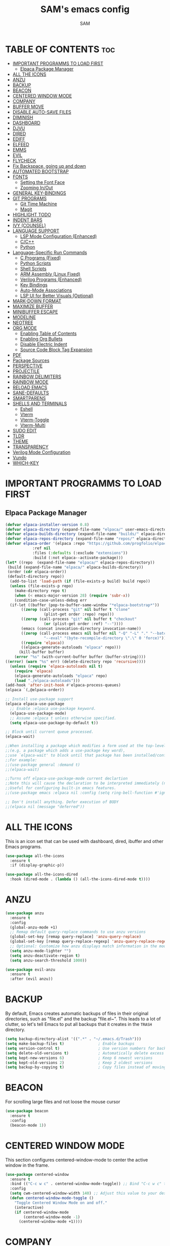 #+TITLE: SAM's emacs config
#+AUTHOR: SAM
#+DESCRIPTION: SAM's personal Emacs config.
#+STARTUP: showeverything
#+OPTIONS: toc:2
#+PROPERTY: header-args:emacs-lisp :tangle config.el

* TABLE OF CONTENTS :toc:
- [[#important-programms-to-load-first][IMPORTANT PROGRAMMS TO LOAD FIRST]]
  - [[#elpaca-package-manager][Elpaca Package Manager]]
- [[#all-the-icons][ALL THE ICONS]]
- [[#anzu][ANZU]]
- [[#backup][BACKUP]]
- [[#beacon][BEACON]]
- [[#centered-window-mode][CENTERED WINDOW MODE]]
- [[#company][COMPANY]]
- [[#buffer-move][BUFFER MOVE]]
- [[#disable-auto-save-files][DISABLE AUTO-SAVE FILES]]
- [[#diminish][DIMINISH]]
- [[#dashboard][DASHBOARD]]
- [[#djvu][DJVU]]
- [[#dired][DIRED]]
- [[#ediff][EDIFF]]
- [[#elfeed][ELFEED]]
- [[#emms][EMMS]]
- [[#evil][EVIL]]
- [[#flycheck][FLYCHECK]]
- [[#fix-backspace-going-up-and-down][Fix Backspace, going up and down]]
- [[#automated-bootstrap][AUTOMATED BOOTSTRAP]]
- [[#fonts][FONTS]]
  - [[#setting-the-font-face][Setting the Font Face]]
  - [[#zooming-inout][Zooming In/Out]]
- [[#general-key-bindings][GENERAL KEY-BINDINGS]]
- [[#git-programs][GIT PROGRAMS]]
  - [[#git-time-machine][Git Time Machine]]
  - [[#magit][Magit]]
- [[#highlight-todo][HIGHLIGHT TODO]]
- [[#indent-bars][INDENT BARS]]
- [[#ivy-counsel][IVY (COUNSEL)]]
- [[#language-support][LANGUAGE SUPPORT]]
  - [[#lsp-mode-configuration-enhanced][LSP Mode Configuration (Enhanced)]]
  - [[#cc][C/C++]]
  - [[#python][Python]]
- [[#language-specific-run-commands][Language-Specific Run Commands]]
  - [[#c-programs-fixed][C Programs (Fixed)]]
  - [[#python-scripts][Python Scripts]]
  - [[#shell-scripts][Shell Scripts]]
  - [[#arm-assembly-linux-fixed][ARM Assembly (Linux Fixed)]]
  - [[#verilog-programs-enhanced][Verilog Programs (Enhanced)]]
  - [[#key-bindings][Key Bindings]]
  - [[#auto-mode-associations][Auto-Mode Associations]]
  - [[#lsp-ui-for-better-visuals-optional][LSP UI for Better Visuals (Optional)]]
- [[#mark-down-format][MARK-DOWN FORMAT]]
- [[#maximize-buffer][MAXIMIZE BUFFER]]
- [[#minibuffer-escape][MINIBUFFER ESCAPE]]
- [[#modeline][MODELINE]]
- [[#neotree][NEOTREE]]
- [[#org-mode][ORG MODE]]
  - [[#enabling-table-of-contents][Enabling Table of Contents]]
  - [[#enabling-org-bullets][Enabling Org Bullets]]
  - [[#disable-electric-indent][Disable Electric Indent]]
  - [[#source-code-block-tag-expansion][Source Code Block Tag Expansion]]
- [[#pdf][PDF]]
- [[#package-sources][Package Sources]]
- [[#perspective][PERSPECTIVE]]
- [[#projectile][PROJECTILE]]
- [[#rainbow-delimiters][RAINBOW DELIMITERS]]
- [[#rainbow-mode][RAINBOW MODE]]
- [[#reload-emacs][RELOAD EMACS]]
- [[#sane-defaults][SANE-DEFAULTS]]
- [[#smartparens][SMARTPARENS]]
- [[#shells-and-terminals][SHELLS AND TERMINALS]]
  - [[#eshell][Eshell]]
  - [[#vterm][Vterm]]
  - [[#vterm-toggle][Vterm-Toggle]]
  - [[#vterm-multi][Vterm-Multi]]
- [[#sudo-edit][SUDO EDIT]]
- [[#tldr][TLDR]]
- [[#theme][THEME]]
- [[#transparency][TRANSPARENCY]]
- [[#verilog-mode-configuration][Verilog Mode Configuration]]
- [[#vundo][Vundo]]
- [[#which-key][WHICH-KEY]]

* IMPORTANT PROGRAMMS TO LOAD FIRST
** Elpaca Package Manager
#+begin_src emacs-lisp
(defvar elpaca-installer-version 0.8)
(defvar elpaca-directory (expand-file-name "elpaca/" user-emacs-directory))
(defvar elpaca-builds-directory (expand-file-name "builds/" elpaca-directory))
(defvar elpaca-repos-directory (expand-file-name "repos/" elpaca-directory))
(defvar elpaca-order '(elpaca :repo "https://github.com/progfolio/elpaca.git"
			:ref nil
			:files (:defaults (:exclude "extensions"))
			:build (:not elpaca--activate-package)))
(let* ((repo  (expand-file-name "elpaca/" elpaca-repos-directory))
 (build (expand-file-name "elpaca/" elpaca-builds-directory))
 (order (cdr elpaca-order))
 (default-directory repo))
  (add-to-list 'load-path (if (file-exists-p build) build repo))
  (unless (file-exists-p repo)
    (make-directory repo t)
    (when (< emacs-major-version 28) (require 'subr-x))
    (condition-case-unless-debug err
  (if-let ((buffer (pop-to-buffer-same-window "*elpaca-bootstrap*"))
	   ((zerop (call-process "git" nil buffer t "clone"
				 (plist-get order :repo) repo)))
	   ((zerop (call-process "git" nil buffer t "checkout"
				 (or (plist-get order :ref) "--"))))
	   (emacs (concat invocation-directory invocation-name))
	   ((zerop (call-process emacs nil buffer nil "-Q" "-L" "." "--batch"
				 "--eval" "(byte-recompile-directory \".\" 0 'force)")))
	   ((require 'elpaca))
	   ((elpaca-generate-autoloads "elpaca" repo)))
      (kill-buffer buffer)
    (error "%s" (with-current-buffer buffer (buffer-string))))
((error) (warn "%s" err) (delete-directory repo 'recursive))))
  (unless (require 'elpaca-autoloads nil t)
    (require 'elpaca)
    (elpaca-generate-autoloads "elpaca" repo)
    (load "./elpaca-autoloads")))
(add-hook 'after-init-hook #'elpaca-process-queues)
(elpaca `(,@elpaca-order))

;; Install use-package support
(elpaca elpaca-use-package
  ;; Enable :elpaca use-package keyword.
  (elpaca-use-package-mode)
  ;; Assume :elpaca t unless otherwise specified.
  (setq elpaca-use-package-by-default t))

;; Block until current queue processed.
(elpaca-wait)

;;When installing a package which modifies a form used at the top-level
;;(e.g. a package which adds a use-package key word),
;;use `elpaca-wait' to block until that package has been installed/configured.
;;For example:
;;(use-package general :demand t)
;;(elpaca-wait)

;;Turns off elpaca-use-package-mode current declartion
;;Note this will cause the declaration to be interpreted immediately (not deferred).
;;Useful for configuring built-in emacs features.
;;(use-package emacs :elpaca nil :config (setq ring-bell-function #'ignore))

;; Don't install anything. Defer execution of BODY
;;(elpaca nil (message "deferred"))
#+end_src

* ALL THE ICONS
This is an icon set that can be used with dashboard, dired, ibuffer and other Emacs programs.
  
#+begin_src emacs-lisp
(use-package all-the-icons
  :ensure t
  :if (display-graphic-p))

(use-package all-the-icons-dired
  :hook (dired-mode . (lambda () (all-the-icons-dired-mode t))))
#+end_src

* ANZU
#+begin_src emacs-lisp
(use-package anzu
  :ensure t
  :config
  (global-anzu-mode +1)
  ;; Remap default query-replace commands to use anzu versions
  (global-set-key [remap query-replace] 'anzu-query-replace)
  (global-set-key [remap query-replace-regexp] 'anzu-query-replace-regexp)
  ;; Optional: Customize how anzu displays match information in the mode-line
  (setq anzu-mode-lighter "")
  (setq anzu-deactivate-region t)
  (setq anzu-search-threshold 1000))

(use-package evil-anzu
  :ensure t
  :after (evil anzu))
#+end_src


* BACKUP

By default, Emacs creates automatic backups of files in their original directories, such as "file.el" and the backup "file.el~". This leads to a lot of clutter, so let's tell Emacs to put all backups that it creates in the =TRASH= directory.

#+begin_src emacs-lisp
(setq backup-directory-alist '((".*" . "~/.emacs.d/Trash")))
(setq make-backup-files t)               ; Enable backups
(setq version-control t)                 ; Use version numbers for backups
(setq delete-old-versions t)             ; Automatically delete excess backups
(setq kept-new-versions 6)               ; Keep 6 newest versions
(setq kept-old-versions 2)               ; Keep 2 oldest versions
(setq backup-by-copying t)               ; Copy files instead of moving them
#+end_src


* BEACON

For scrolling large files and not loose the mouse cursor

#+begin_src emacs-lisp
(use-package beacon
  :ensure t
  :config
  (beacon-mode 1))
#+end_src

* CENTERED WINDOW MODE
This section configures centered-window-mode to center the active window in the frame.
#+begin_src emacs-lisp
(use-package centered-window
  :ensure t
  :bind (("C-c w c" . centered-window-mode-toggle)) ;; Bind "C-c w c" to toggle centered window mode
  :config
  (setq cwm-centered-window-width 140) ;; Adjust this value to your desired width
  (defun centered-window-mode-toggle ()
    "Toggle Centered Window Mode on and off."
    (interactive)
    (if centered-window-mode
        (centered-window-mode -1)
      (centered-window-mode +1))))
#+end_src



* COMPANY
[[https://company-mode.github.io/][Company]] is a text completion framework for Emacs. The name stands for "complete anything".  Completion will start automatically after you type a few letters. Use M-n and M-p to select, <return> to complete or <tab> to complete the common part.

#+begin_src emacs-lisp
(use-package company
  :defer 2
  :custom
  (company-begin-commands '(self-insert-command))
  (company-idle-delay .1)
  (company-minimum-prefix-length 2)
  (company-show-numbers t)
  (company-tooltip-align-annotations 't)
  (global-company-mode t))

(use-package company-box
  :after company
  :diminish
  :hook (company-mode . company-box-mode))
#+end_src


* BUFFER MOVE
Creating some functions to allow us to easily move windows (splits) around.  The following block of code was taken from buffer-move.el found on the EmacsWiki:
https://www.emacswiki.org/emacs/buffer-move.el

#+begin_src emacs-lisp
(require 'windmove)

;;;###autoload
(defun buf-move-up ()
  "Swap the current buffer and the buffer above the split.
If there is no split, ie now window above the current one, an
error is signaled."
;;  "Switches between the current buffer, and the buffer above the
;;  split, if possible."
  (interactive)
  (let* ((other-win (windmove-find-other-window 'up))
	 (buf-this-buf (window-buffer (selected-window))))
    (if (null other-win)
        (error "No window above this one")
      ;; swap top with this one
      (set-window-buffer (selected-window) (window-buffer other-win))
      ;; move this one to top
      (set-window-buffer other-win buf-this-buf)
      (select-window other-win))))

;;;###autoload
(defun buf-move-down ()
"Swap the current buffer and the buffer under the split.
If there is no split, ie now window under the current one, an
error is signaled."
  (interactive)
  (let* ((other-win (windmove-find-other-window 'down))
	 (buf-this-buf (window-buffer (selected-window))))
    (if (or (null other-win) 
            (string-match "^ \\*Minibuf" (buffer-name (window-buffer other-win))))
        (error "No window under this one")
      ;; swap top with this one
      (set-window-buffer (selected-window) (window-buffer other-win))
      ;; move this one to top
      (set-window-buffer other-win buf-this-buf)
      (select-window other-win))))

;;;###autoload
(defun buf-move-left ()
"Swap the current buffer and the buffer on the left of the split.
If there is no split, ie now window on the left of the current
one, an error is signaled."
  (interactive)
  (let* ((other-win (windmove-find-other-window 'left))
	 (buf-this-buf (window-buffer (selected-window))))
    (if (null other-win)
        (error "No left split")
      ;; swap top with this one
      (set-window-buffer (selected-window) (window-buffer other-win))
      ;; move this one to top
      (set-window-buffer other-win buf-this-buf)
      (select-window other-win))))

;;;###autoload
(defun buf-move-right ()
"Swap the current buffer and the buffer on the right of the split.
If there is no split, ie now window on the right of the current
one, an error is signaled."
  (interactive)
  (let* ((other-win (windmove-find-other-window 'right))
	 (buf-this-buf (window-buffer (selected-window))))
    (if (null other-win)
        (error "No right split")
      ;; swap top with this one
      (set-window-buffer (selected-window) (window-buffer other-win))
      ;; move this one to top
      (set-window-buffer other-win buf-this-buf)
      (select-window other-win))))
#+end_src

* DISABLE AUTO-SAVE FILES
#+BEGIN_SRC emacs-lisp
(setq auto-save-default nil)
#+END_SRC

* DIMINISH
This package implements hiding or abbreviation of the modeline displays (lighters) of minor-modes.  With this package installed, you can add ':diminish' to any use-package block to hide that particular mode in the modeline.

#+begin_src emacs-lisp
(use-package diminish)
#+end_src


* DASHBOARD
Emacs Dashboard is an extensible startup screen showing you recent files, bookmarks, agenda items and an Emacs banner.

#+begin_src emacs-lisp
(use-package dashboard
  :ensure t 
  :init
  (setq initial-buffer-choice 'dashboard-open)
  (setq dashboard-set-heading-icons t)
  (setq dashboard-set-file-icons t)
  (setq dashboard-banner-logo-title "HAVE FUN!!!!")
  ;;(setq dashboard-startup-banner 'logo) ;; use standard emacs logo as banner
  (setq dashboard-startup-banner "~/.emacs.d/images/emacs-dash.png")  ;; use custom image as banner
  (setq org-agenda-files '("~/.emacs.d/org/inbox.org"))
  (setq dashboard-center-content t) ;; set to 't' for centered content
  (setq dashboard-vertically-center-content t)
  (setq dashboard-items '((recents . 5 )
                          (agenda . 5 )
                          (bookmarks . 3)
                          (projects . 3)
                          (registers . 3)))
  :custom
  (dashboard-modify-heading-icons '((recents . "file-text")
                                    (bookmarks . "book")))
  :config
  (dashboard-setup-startup-hook))
#+end_src


* DJVU
#+BEGIN_SRC emacs-lisp
;; DocView configuration (built-in)
(use-package doc-view
  :ensure nil  
  :mode ("\\.djvu\\'" . doc-view-mode)
  :config
  (setq doc-view-continuous t
        doc-view-resolution 300
        doc-view-cache-directory "~/.emacs.d/doc-view-cache/"))

;; DjVu specific configuration
(use-package djvu
  :ensure t  ;; Changed from :elpaca to :ensure
  :after doc-view
  :mode ("\\.djvu\\'" . djvu-read-mode)
  :config
  (setq imagemagick-types-inhibit '(C HTML HTM INFO M TXT PDF DJVU)))

#+END_SRC


* DIRED
#+begin_src emacs-lisp
(use-package dired-open
  :config
  (setq dired-open-extensions '(("gif" . "sxiv")
                                ("jpg" . "sxiv")
                                ("png" . "sxiv")
                                ("mkv" . "mpv")
                                ("mp4" . "mpv"))))

(use-package peep-dired
  :after dired
  :hook (evil-normalize-keymaps . peep-dired-hook)
  :config
    (evil-define-key 'normal dired-mode-map (kbd "h") 'dired-up-directory)
    (evil-define-key 'normal dired-mode-map (kbd "l") 'dired-open-file) ; use dired-find-file instead if not using dired-open package
    (evil-define-key 'normal peep-dired-mode-map (kbd "j") 'peep-dired-next-file)
    (evil-define-key 'normal peep-dired-mode-map (kbd "k") 'peep-dired-prev-file)
)

;;(add-hook 'peep-dired-hook 'evil-normalize-keymaps)

#+end_src

* EDIFF
‘ediff’ is a diff program that is built into Emacs.  By default, ‘ediff’ splits files vertically and places the ‘help’ frame in its own window.  I have changed this so the two files are split horizontally and the ‘help’ frame appears as a lower split within the existing window.  Also, I create my own ‘dt-ediff-hook’ where I add ‘j/k’ for moving to next/prev diffs.  By default, this is set to ‘n/p’.
#+begin_src emacs-lisp
(setq ediff-split-window-function 'split-window-horizontally
      ediff-window-setup-function 'ediff-setup-windows-plain)

(defun dt-ediff-hook ()
  (ediff-setup-keymap)
  (define-key ediff-mode-map "j" 'ediff-next-difference)
  (define-key ediff-mode-map "k" 'ediff-previous-difference))

(add-hook 'ediff-mode-hook 'dt-ediff-hook)
#+end_src


* ELFEED
 Elfeed is used to read the rss from emacs and other sites. To stay in the emacs.
#+begin_src emacs-lisp
;; Ensure Elfeed is installed and configured
(use-package elfeed
  :ensure t
  :config
  ;; Set the database directory explicitly
  (setq elfeed-db-directory "~/.elfeed")

  ;; Function to display the Elfeed entry buffer in a split window at the bottom
  (defun elfeed-display-buffer (buf &optional _action)
    "Display Elfeed buffer BUF in a split window at the bottom."
    (let ((window (split-window-below))) ;; Split window at the bottom
      (set-window-buffer window buf)
      (select-window window)
      (set-window-text-height window (round (* 0.3 (frame-height)))))) ;; Set height to 30% of frame

  ;; Set the custom display function for Elfeed entries
  (setq elfeed-show-entry-switch #'elfeed-display-buffer))

;; Optional: Enhance Elfeed UI with elfeed-goodies
(use-package elfeed-goodies
  :ensure t
  :after elfeed
  :config
  (elfeed-goodies/setup))

;; Optional: Use an Org file to manage feeds with elfeed-org
(use-package elfeed-org
  :ensure t
  :after elfeed
  :config
  ;; Specify the Org file containing your feed configuration
  (setq rmh-elfeed-org-files (list "~/.emacs.d/elfeed.org"))
  ;; Initialize elfeed-org to process the Org file
  (elfeed-org))

;; Add emacs-reddigg for Reddit browsing in Org-mode
(use-package reddigg
  :ensure t
  :config
  ;; List of subreddits to show in *reddigg-main* buffer.
  ;; Add your favorite subreddits here.
  (setq reddigg-subs '("emacs" "linux" "programming" "technology"))

  ;; Disable confirmation for executing links in org-mode buffers.
  ;; Use this if you trust the links and want smoother navigation.
  (setq org-confirm-elisp-link-function nil)

  ;; Function to open Reddit's main subreddit list in *reddigg-main* buffer.
  (defun my-reddigg-view-main ()
    "Open the main Reddit subreddit list."
    (interactive)
    (reddigg-view-main)))

;; Function to integrate reddigg into your workflow with Elfeed
(defun my-open-reddit-in-reddigg ()
  "Open a Reddit post from Elfeed in reddigg."
  (interactive)
  (let ((entry-link (elfeed-entry-link elfeed-show-entry)))
    (if (and entry-link (string-match "reddit.com" entry-link))
        ;; Open Reddit comments or posts directly in reddigg-comments buffer.
        (reddigg-view-comments entry-link)
      (message "This is not a Reddit post!"))))

#+end_src


* EMMS 
  To set up EMMS, we will configure it to use VLC as the media player.
  
  #+begin_src emacs-lisp
  (use-package emms
    :ensure t
    :config
    (require 'emms-setup)
    (emms-all)
    (setq emms-player-list '(emms-player-vlc)
          emms-info-functions '(emms-info-native)))
  #+end_src


* EVIL 
[[https://github.com/emacs-evil/evil][Evil]] is an extensible vi/vim layer for Emacs.  Because...let's face it.  The Vim keybindings are just plain better.

#+begin_src emacs-lisp
:ensure t
;; Expands to: (elpaca evil (use-package evil :demand t))
(use-package evil
    :init      ;; tweak evil's configuration before loading it
    (setq evil-want-integration t  ;; This is optional since it's already set to t by default.
          evil-want-keybinding nil
          evil-vsplit-window-right t
          evil-split-window-below t
          evil-undo-system 'undo-redo)  ;; Adds vim-like C-r redo functionality
    (evil-mode))

(use-package evil-collection
  :after evil
  :config
  ;; Do not uncomment this unless you want to specify each and every mode
  ;; that evil-collection should works with.  The following line is here 
  ;; for documentation purposes in case you need it.  
  ;; (setq evil-collection-mode-list '(calendar dashboard dired ediff info magit ibuffer))
  (add-to-list 'evil-collection-mode-list 'help) ;; evilify help mode
  (evil-collection-init))

(use-package evil-tutor)

;; Using RETURN to follow links in Org/Evil 
;; Unmap keys in 'evil-maps if not done, (setq org-return-follows-link t) will not work
(with-eval-after-load 'evil-maps
  (define-key evil-motion-state-map (kbd "SPC") nil)
  (define-key evil-motion-state-map (kbd "RET") nil)
  (define-key evil-motion-state-map (kbd "TAB") nil))
;; Setting RETURN key in org-mode to follow links
  (setq org-return-follows-link  t)

#+end_src




* FLYCHECK
Install =luacheck= from your Linux distro's repositories for flycheck to work correctly with lua files.  Install =python-pylint= for flycheck to work with python files.  Haskell works with flycheck as long as =haskell-ghc= or =haskell-stack-ghc= is installed.  For more information on language support for flycheck, [[https://www.flycheck.org/en/latest/languages.html][read this]].

#+begin_src emacs-lisp
(use-package flycheck
  :ensure t
  :defer t
  :init (global-flycheck-mode))

#+end_src

* Fix Backspace, going up and down
#+begin_src emacs-lisp
;; Backspace handling
;; (global-set-key (kbd "DEL") 'backward-delete-char)
;; (global-set-key (kbd "<backspace>") 'backward-delete-char)

;; ;; Use normal-erase-is-backspace-mode to handle backspace correctly
;; (normal-erase-is-backspace-mode 1)

;; Ensure C-h behaves as backspace in all contexts
(keyboard-translate ?\C-h ?\C-?)

;; Ctrl+d and Ctrl+u for scrolling
(global-set-key (kbd "C-d") 'scroll-up-command)
(global-set-key (kbd "C-u") 'scroll-down-command)

;; ;; Custom function to delete backward even if text is read-only
;; (defun my-backward-delete-char ()
;;   "Delete backward character, ignoring read-only status in minibuffer."
;;   (interactive)
;;   (let ((inhibit-read-only t))
;;     (call-interactively 'backward-delete-char)))

;; ;; Bind this function to the backspace key in the minibuffer
;; (define-key minibuffer-local-map (kbd "DEL") 'my-backward-delete-char)
;; (define-key minibuffer-local-map (kbd "<backspace>") 'my-backward-delete-char)
#+end_src

* AUTOMATED BOOTSTRAP
Automatic installation of system dependencies and fonts.

#+begin_src emacs-lisp
;; System dependencies and fonts map
(defvar system-dependencies
  '((fedora . ("git" "emacs" "ripgrep" "fd-find" "ubuntu-family-fonts" "jetbrains-mono-fonts"))
    (debian . ("git" "emacs" "ripgrep" "fd-find" "fonts-ubuntu" "fonts-jetbrains-mono")) 
    (arch   . ("git" "emacs" "ripgrep" "fd" "ttf-ubuntu-font-family" "ttf-jetbrains-mono"))
    (macos  . ("git" "emacs" "ripgrep" "fd" "font-ubuntu" "font-jetbrains-mono")))
  "System dependencies per distribution.")

;; Bootstrap function (runs once)
(defun bootstrap-system-dependencies ()
  "Bootstrap system dependencies and fonts."
  (interactive)
  (let ((bootstrap-file (expand-file-name "bootstrap-complete" user-emacs-directory)))
    (unless (file-exists-p bootstrap-file)
      (message "Running first-time system bootstrap...")
      
      ;; Install system packages based on detected distribution
      (let* ((pm (detect-package-manager))
             (distro (pcase pm
                      ("dnf" 'fedora)
                      ("apt" 'debian) 
                      ("pacman" 'arch)
                      ("brew" 'macos)))
             (packages (cdr (assoc distro system-dependencies))))
        
        (when packages
          (message "Installing packages for %s..." distro)
          (dolist (pkg packages)
            (let ((install-cmd
                   (pcase pm
                     ("dnf" `("sudo" "dnf" "install" "-y" ,pkg))
                     ("apt" `("sudo" "apt" "install" "-y" ,pkg))
                     ("pacman" `("sudo" "pacman" "-S" "--noconfirm" ,pkg))
                     ("brew" `("brew" "install" ,(if (string-prefix-p "font-" pkg) "--cask" "") ,pkg)))))
              (when install-cmd
                (message "Installing %s..." pkg)
                (apply #'call-process (car install-cmd) nil nil nil (cdr install-cmd))))))
        
        ;; Refresh font cache
        (call-process "fc-cache" nil nil nil "-fv")
        
        ;; Create completion marker
        (with-temp-file bootstrap-file
          (insert "Bootstrap completed on: " (current-time-string)))
        
        (message "System bootstrap completed!")))))

;; Run bootstrap on startup (only once)
(add-hook 'after-init-hook #'bootstrap-system-dependencies)
#+end_src


* FONTS
Defining the various fonts that Emacs will use.
** Setting the Font Face
#+begin_src emacs-lisp
;; Font availability checker
(defun font-available-p (font-name)
  "Check if FONT-NAME is available on the system."
  (when (display-graphic-p)
    (find-font (font-spec :name font-name))))

;; System package manager detection
(defun detect-package-manager ()
  "Detect system package manager."
  (cond
   ((executable-find "dnf") "dnf")
   ((executable-find "apt") "apt") 
   ((executable-find "pacman") "pacman")
   ((executable-find "brew") "brew")
   (t nil)))

;; Automatic font installation
(defun install-font-package (font-name package-name)
  "Install missing font package automatically."
  (let ((pm (detect-package-manager)))
    (when pm
      (message "Installing font: %s" font-name)
      (let ((install-cmd
             (pcase pm
               ("dnf" `("sudo" "dnf" "install" "-y" ,package-name))
               ("apt" `("sudo" "apt" "install" "-y" 
                       ,(pcase package-name
                          ("ubuntu-family-fonts" "fonts-ubuntu")
                          ("liberation-fonts" "fonts-liberation") 
                          ("jetbrains-mono-fonts" "fonts-jetbrains-mono")
                          (_ package-name))))
               ("pacman" `("sudo" "pacman" "-S" "--noconfirm"
                          ,(pcase package-name
                             ("ubuntu-family-fonts" "ttf-ubuntu-font-family")
                             ("liberation-fonts" "ttf-liberation")
                             ("jetbrains-mono-fonts" "ttf-jetbrains-mono")
                             (_ package-name))))
               ("brew" `("brew" "install" "--cask"
                        ,(pcase package-name
                           ("ubuntu-family-fonts" "font-ubuntu")
                           ("liberation-fonts" "font-liberation")
                           ("jetbrains-mono-fonts" "font-jetbrains-mono")
                           (_ package-name)))))))
        (when install-cmd
          (apply #'call-process (car install-cmd) nil nil nil (cdr install-cmd))
          (call-process "fc-cache" nil nil nil "-fv"))))))

;; Safe font configuration with auto-installation
(defun safe-set-font (face font-list &rest args)
  "Safely set font with automatic installation fallback."
  (when (display-graphic-p)
    (let ((available-font (seq-find #'font-available-p font-list)))
      (if available-font
          (apply #'set-face-attribute face nil :font available-font args)
        (progn
          (message "No fonts available from: %s" font-list)
          ;; Auto-install first missing font
          (let ((font-packages '(("Ubuntu" . "ubuntu-family-fonts")
                                ("JetBrains Mono" . "jetbrains-mono-fonts")
                                ("Liberation Sans" . "liberation-fonts"))))
            (dolist (font-name font-list)
              (let ((package-name (cdr (assoc font-name font-packages))))
                (when package-name
                  (install-font-package font-name package-name)))))
          ;; Retry after installation
          (let ((retry-font (seq-find #'font-available-p font-list)))
            (when retry-font
              (apply #'set-face-attribute face nil :font retry-font args))))))))

;; Configure fonts with automatic installation fallback
(safe-set-font 'default 
               '("JetBrains Mono" "Liberation Mono" "DejaVu Sans Mono" "monospace")
               :height 110 :weight 'medium)

(safe-set-font 'variable-pitch 
               '("Ubuntu" "Liberation Sans" "DejaVu Sans" "sans-serif")
               :height 120 :weight 'medium)

(safe-set-font 'fixed-pitch 
               '("JetBrains Mono" "Liberation Mono" "DejaVu Sans Mono" "monospace")
               :height 110 :weight 'medium)

;; Makes commented text and keywords italics.
(set-face-attribute 'font-lock-comment-face nil :slant 'italic)
(set-face-attribute 'font-lock-keyword-face nil :slant 'italic)

;; This sets the default font on all graphical frames created after restarting Emacs.
(add-to-list 'default-frame-alist '(font . "JetBrains Mono-11"))

;; Line spacing
(setq-default line-spacing 0.12)
#+end_src


** Zooming In/Out
You can use the bindings CTRL plus =/- for zooming in/out.  You can also use CTRL plus the mouse wheel for zooming in/out.

#+begin_src emacs-lisp
(global-set-key (kbd "C-=") 'text-scale-increase)
(global-set-key (kbd "C--") 'text-scale-decrease)
(global-set-key (kbd "<C-wheel-up>") 'text-scale-increase)
(global-set-key (kbd "<C-wheel-down>") 'text-scale-decrease)
#+end_src



* GENERAL KEY-BINDINGS
#+begin_src emacs-lisp

(use-package general
  :ensure t
  :config
  (general-evil-setup)

  ;; set up 'SPC' as the global leader key
  (general-create-definer sam/leader-keys
    :states '(normal visual emacs)
    :keymaps 'override
    :prefix "SPC" ;; set leader
    :global-prefix "M-SPC") ;; access leader in insert mode

(sam/leader-keys
 ;; Bind SPC x to M-x (execute-extended-command)
  "SPC" '(execute-extended-command :wk "M-x")
  "." '(find-file :wk "Find file")
  "=" '(perspective-map :wk "Perspective") ;; Lists all the perspective keybindings
  "TAB TAB" '(comment-line :wk "Comment lines")
  ;; Comment/Uncomment bindings
  "c" '(:ignore t :wk "Comments")
  "cc" '(comment-region :wk "Comment region")
  "cu" '(uncomment-region :wk "Uncomment region")
  "cl" '(comment-line :wk "Comment line")

  ;; Centered Window Mode bindings
  "c" '(:ignore t :wk "Centered Window") ;; Reuse 'c' for Centered Window context
  "co" '(centered-window-mode :wk "Toggle Centered Window Mode") ;; Toggle on/off
  "cw" '(lambda () (interactive) (centered-window-mode -1) :wk "Close Centered Window Mode")) ;; Explicitly close

  (sam/leader-keys
    "b" '(:ignore t :wk "Bookmarks/Buffers")
    "b c" '(clone-indirect-buffer :wk "Create indirect buffer copy in a split")
    "b C" '(clone-indirect-buffer-other-window :wk "Clone indirect buffer in new window")
    "b d" '(bookmark-delete :wk "Delete bookmark")
    "b i" '(ibuffer :wk "Ibuffer")
    "b k" '(kill-this-buffer :wk "Kill this buffer")
    "b K" '(kill-some-buffers :wk "Kill multiple buffers")
    "b l" '(list-bookmarks :wk "List bookmarks")
    "b m" '(bookmark-set :wk "Set bookmark")
    "b n" '(next-buffer :wk "Next buffer")
    "b p" '(previous-buffer :wk "Previous buffer")
    "b r" '(revert-buffer :wk "Reload buffer")
    "b R" '(rename-buffer :wk "Rename buffer")
    "b s" '(basic-save-buffer :wk "Save buffer")
    "b S" '(save-some-buffers :wk "Save multiple buffers")
    "b w" '(bookmark-save :wk "Save current bookmarks to bookmark file"))

  (sam/leader-keys
    "d" '(:ignore t :wk "Dired")
    "d d" '(dired :wk "Open dired")
    "d j" '(dired-jump :wk "Dired jump to current")
    "d n" '(neotree-dir :wk "Open directory in neotree")
    "d p" '(peep-dired :wk "Peep-dired"))

 (sam/leader-keys
   "e" '(:ignore t :wk "Evaluate/Eshell")    
   "e b" '(eval-buffer :wk "Evaluate elisp in buffer")
   "e d" '(eval-defun :wk "Evaluate defun containing or after point")
   "e e" '(eval-expression :wk "Evaluate and elisp expression")
   "e f" '(ediff-files :wk "Run ediff on a pair of files")
   "e F" '(ediff-files3 :wk "Run ediff on three files")
   "e h" '(counsel-esh-history :which-key "Eshell history")
   "e l" '(eval-last-sexp :wk "Evaluate elisp expression before point")
   "e r" '(eval-region :wk "Evaluate elisp in region")
   "e s" '(eshell :which-key "Eshell"))

   (sam/leader-keys
    "f" '(:ignore t :wk "Files")    
    "f c" '((lambda () (interactive)
              (find-file "~/.emacs.d/config.org")) 
            :wk "Open emacs config.org")
    "f e" '((lambda () (interactive)
              (dired "~/.emacs.d/")) 
            :wk "Open user-emacs-directory in dired")
    "f d" '(find-grep-dired :wk "Search for string in files in DIR")
    "f g" '(counsel-grep-or-swiper :wk "Search for string current file")
    "f i" '((lambda () (interactive)
              (find-file "~/.emacs.d/init.el")) 
            :wk "Open emacs init.el")
    "f j" '(counsel-file-jump :wk "Jump to a file below current directory")
    "f l" '(counsel-locate :wk "Locate a file")
    "f r" '(counsel-recentf :wk "Find recent files")
    "f u" '(sudo-edit-find-file :wk "Sudo find file")
    "f U" '(sudo-edit :wk "Sudo edit file")
   
  ;; Add Elfeed commands under the leader key
    "f" '(:ignore t :wk "Elfeed") ;; Create a top-level group for Elfeed
    "f r" '(elfeed-update :wk "Refresh Elfeed") ;; Refresh feeds
    "f s" '(elfeed-search-live-filter :wk "Search feeds") ;; Search feeds
    "f o" '(elfeed :wk "Open Elfeed")) ;; Open the Elfeed interface
   
  (sam/leader-keys
    "g" '(:ignore t :wk "Git")    
    "g /" '(magit-displatch :wk "Magit dispatch")
    "g ." '(magit-file-displatch :wk "Magit file dispatch")
    "g b" '(magit-branch-checkout :wk "Switch branch")
    "g c" '(:ignore t :wk "Create") 
    "g c b" '(magit-branch-and-checkout :wk "Create branch and checkout")
    "g c c" '(magit-commit-create :wk "Create commit")
    "g c f" '(magit-commit-fixup :wk "Create fixup commit")
    "g C" '(magit-clone :wk "Clone repo")
    "g f" '(:ignore t :wk "Find") 
    "g f c" '(magit-show-commit :wk "Show commit")
    "g f f" '(magit-find-file :wk "Magit find file")
    "g f g" '(magit-find-git-config-file :wk "Find gitconfig file")
    "g F" '(magit-fetch :wk "Git fetch")
    "g g" '(magit-status :wk "Magit status")
    "g i" '(magit-init :wk "Initialize git repo")
    "g l" '(magit-log-buffer-file :wk "Magit buffer log")
    "g r" '(vc-revert :wk "Git revert file")
    "g s" '(magit-stage-file :wk "Git stage file")
    "g t" '(git-timemachine :wk "Git time machine")
    "g u" '(magit-stage-file :wk "Git unstage file"))

   (sam/leader-keys
    "h" '(:ignore t :wk "Help")
    "h a" '(counsel-apropos :wk "Apropos")
    "h b" '(describe-bindings :wk "Describe bindings")
    "h c" '(describe-char :wk "Describe character under cursor")
    "h d" '(:ignore t :wk "Emacs documentation")
    "h d a" '(about-emacs :wk "About Emacs")
    "h d d" '(view-emacs-debugging :wk "View Emacs debugging")
    "h d f" '(view-emacs-FAQ :wk "View Emacs FAQ")
    "h d m" '(info-emacs-manual :wk "The Emacs manual")
    "h d n" '(view-emacs-news :wk "View Emacs news")
    "h d o" '(describe-distribution :wk "How to obtain Emacs")
    "h d p" '(view-emacs-problems :wk "View Emacs problems")
    "h d t" '(view-emacs-todo :wk "View Emacs todo")
    "h d w" '(describe-no-warranty :wk "Describe no warranty")
    "h e" '(view-echo-area-messages :wk "View echo area messages")
    "h f" '(describe-function :wk "Describe function")
    "h F" '(describe-face :wk "Describe face")
    "h g" '(describe-gnu-project :wk "Describe GNU Project")
    "h i" '(info :wk "Info")
    "h I" '(describe-input-method :wk "Describe input method")
    "h k" '(describe-key :wk "Describe key")
    "h l" '(view-lossage :wk "Display recent keystrokes and the commands run")
    "h L" '(describe-language-environment :wk "Describe language environment")
    "h m" '(describe-mode :wk "Describe mode")
    "h r" '(:ignore t :wk "Reload")
    "h r r" '((lambda () (interactive)
                (load-file "~/.emacs.d/init.el")
                (ignore (elpaca-process-queues)))
              :wk "Reload emacs config")
    "h t" '(load-theme :wk "Load theme")
    "h v" '(describe-variable :wk "Describe variable")
    "h w" '(where-is :wk "Prints keybinding for command if set")
    "h x" '(describe-command :wk "Display full documentation for command"))

  (sam/leader-keys
    "t" '(:ignore t :wk "Toggle")
    "t e" '(eshell-toggle :wk "Toggle eshell")
    "t f" '(flycheck-mode :wk "Toggle flycheck")
    "t l" '(display-line-numbers-mode :wk "Toggle line numbers")
    "t n" '(neotree-toggle :wk "Toggle neotree file viewer")
    "t o" '(org-mode :wk "Toggle org mode")
    "t r" '(rainbow-mode :wk "Toggle rainbow mode")
    "t t" '(visual-line-mode :wk "Toggle truncated lines")
    "t v" '(vterm-toggle :wk "Toggle vterm"))

  ;; Multi-vterm keybindings
  (sam/leader-keys
    "t" '(:ignore t :wk "Toggle")
    "t M" '(multi-vterm :wk "New vterm")
    "t j" '(multi-vterm-next :wk "Next vterm")
    "t k" '(multi-vterm-prev :wk "Previous vterm")
    "t d" '(multi-vterm-dedicated-toggle :wk "Dedicated vterm")
    "t p" '(multi-vterm-project :wk "Project vterm"))

  (sam/leader-keys
  "m" '(:ignore t :wk "Org")
  "m a" '(org-agenda :wk "Org agenda")
  "m e" '(org-export-dispatch :wk "Org export dispatch")
  "m i" '(org-toggle-item :wk "Org toggle item")
  "m t" '(org-todo :wk "Org todo")
  "m B" '(org-babel-tangle :wk "Org babel tangle")
  "m T" '(org-todo-list :wk "Org todo list")
  "m m" '(toggle-maximize-buffer :wk "Toggle maximize buffer"))

(sam/leader-keys
  "m b" '(:ignore t :wk "Tables")
  "m b -" '(org-table-insert-hline :wk "Insert hline in table"))

(sam/leader-keys
  "m d" '(:ignore t :wk "Date/deadline")
  "m d t" '(org-time-stamp :wk "Org time stamp"))

  (sam/leader-keys
    "o" '(:ignore t :wk "Open")
    "o d" '(dashboard-open :wk "Dashboard")
    "o f" '(make-frame :wk "Open buffer in new frame")
    "o F" '(select-frame-by-name :wk "Select frame by name"))

(sam/leader-keys
  "p" '(projectile-command-map :wk "Projectile"))

  (sam/leader-keys
    "s" '(:ignore t :wk "Search")
    "s d" '(dictionary-search :wk "Search dictionary")
    "s m" '(man :wk "Man pages")
    "s t" '(tldr :wk "Lookup TLDR docs for a command")
    "s w" '(woman :wk "Similar to man but doesn't require man"))


(sam/leader-keys
  "w" '(:ignore t :wk "Windows")
  ;; Window splits
  "w c" '(evil-window-delete :wk "Close window")
  "w n" '(evil-window-new :wk "New window")
  "w s" '(evil-window-split :wk "Horizontal split window")
  "w v" '(evil-window-vsplit :wk "Vertical split window")
  ;; Window motions
  "w h" '(evil-window-left :wk "Window left")
  "w j" '(evil-window-down :wk "Window down")
  "w k" '(evil-window-up :wk "Window up")
  "w l" '(evil-window-right :wk "Window right")
  "w w" '(evil-window-next :wk "Goto next window")
  ;; Move Windows
  "w H" '(buf-move-left :wk "Buffer move left")
  "w J" '(buf-move-down :wk "Buffer move down")
  "w K" '(buf-move-up :wk "Buffer move up")
  "w L" '(buf-move-right :wk "Buffer move right")
  ;; Words
   "w d" '(downcase-word :wk "Downcase word")
   "w u" '(upcase-word :wk "Upcase word")
   "w =" '(count-words :wk "Count words/lines for buffer"))
)
#+end_src


* GIT PROGRAMS

** Git Time Machine
[[https://github.com/emacsmirror/git-timemachine][git-timemachine]] is a program that allows you to move backwards and forwards through a file's commits. 'SPC g t' will open the time machine on a file if it is in a git repo. Then, while in normal mode, you can use 'CTRL-j' and 'CTRL-k' to move backwards and forwards through the commits.

#+begin_src emacs-lisp
;;(use-package git-timemachine
;;  :elpaca nil
;;  :load-path "~/.emacs.d/elpaca/builds/git-timemachine")
(use-package git-timemachine
  :ensure t)
(use-package transient
  :ensure t)
#+end_src

** Magit
#+begin_src emacs-lisp
;;(use-package magit
;;  :elpaca nil
;;  :load-path "~/.emacs.d/elpaca/builds/magit/lisp")
(use-package magit
  :ensure t)
#+end_src



* HIGHLIGHT TODO
Adding highlights to TODO and related words.

#+begin_src emacs-lisp
(use-package hl-todo
  :hook ((org-mode . hl-todo-mode)
         (prog-mode . hl-todo-mode))
  :config
  (setq hl-todo-highlight-punctuation ":"
        hl-todo-keyword-faces
        `(("TODO"       warning bold)
          ("FIXME"      error bold)
          ("HACK"       font-lock-constant-face bold)
          ("REVIEW"     font-lock-keyword-face bold)
          ("NOTE"       success bold)
          ("DEPRECATED" font-lock-doc-face bold))))

#+end_src

* INDENT BARS
#+begin_src emacs-lisp
(use-package indent-bars
  :ensure t
  :hook (prog-mode . indent-bars-mode))
#+end_src


* IVY (COUNSEL)
+ Ivy, a generic completion mechanism for Emacs.
+ Counsel, a collection of Ivy-enhanced versions of common Emacs commands.
+ Ivy-rich allows us to add descriptions alongside the commands in M-x.

#+begin_src emacs-lisp
  (use-package counsel
    :after ivy
    :config (counsel-mode))
  
  (use-package ivy
    :bind
    ;; ivy-resume resumes the last Ivy-based completion.
    (("C-c C-r" . ivy-resume)
     ("C-x B" . ivy-switch-buffer-other-window))
    :custom
    (setq ivy-use-virtual-buffers t)
    (setq ivy-count-format "(%d/%d) ")
    (setq enable-recursive-minibuffers t)
    :config
    (ivy-mode))

  (use-package all-the-icons-ivy-rich
    :ensure t
    :init (all-the-icons-ivy-rich-mode 1))

  (use-package ivy-rich
    :after ivy
    :ensure t
    :init (ivy-rich-mode 1) ;; this gets us descriptions in M-x.
    :custom
    (ivy-virtual-abbreviate 'full
     ivy-rich-switch-buffer-align-virtual-buffer t
     ivy-rich-path-style 'abbrev)
    :config
    (ivy-set-display-transformer 'ivy-switch-buffer
                                 'ivy-rich-switch-buffer-transformer))

#+end_src

* LANGUAGE SUPPORT
** LSP Mode Configuration (Enhanced)
#+begin_src emacs-lisp
(use-package lsp-mode
  :ensure t
  :init
  (setq lsp-keymap-prefix "C-c l")
  :commands (lsp lsp-deferred)
  :config
  (setq lsp-prefer-flymake nil
        lsp-enable-snippet t
        lsp-auto-guess-root t))

(use-package lsp-ui
  :ensure t
  :commands lsp-ui-mode
  :config
  (setq lsp-ui-sideline-ignore-duplicate t
        lsp-ui-doc-enable t
        lsp-ui-peek-enable t))
#+end_src

** C/C++
#+begin_src emacs-lisp
(use-package cc-mode
  :elpaca nil
  :config
  (add-hook 'c-mode-hook #'lsp-deferred)
  (add-hook 'c++-mode-hook #'lsp-deferred))
#+end_src

** Python
#+begin_src emacs-lisp
(use-package python-mode
  :ensure t
  :hook (python-mode . lsp-deferred))
#+end_src

* Language-Specific Run Commands
** C Programs (Fixed)
#+begin_src emacs-lisp
(defun compile-and-run-c ()
  (interactive)
  (let* ((file (file-name-nondirectory buffer-file-name))
         (base (file-name-sans-extension file))
         (compile-command (format "gcc -Wall %s -o %s && ./%s" file base base)))
    (save-buffer)
    (compile compile-command t)))
#+end_src

** Python Scripts
#+begin_src emacs-lisp
(defun run-python-script ()
  (interactive)
  (save-buffer)
  (let ((file (file-name-nondirectory buffer-file-name)))
    (compile (format "python3 %s" file))
    (switch-to-buffer-other-window "*compilation*")))
#+end_src

** Shell Scripts
#+begin_src emacs-lisp
(defun run-shell-script ()
  (interactive)
  (save-buffer)
  (let ((file (file-name-nondirectory buffer-file-name)))
    (compile (format "bash %s" file))
    (switch-to-buffer-other-window "*compilation*")))
#+end_src

** ARM Assembly (Linux Fixed)
#+begin_src emacs-lisp
(defun compile-and-run-arm-assembly ()
  (interactive)
  (save-buffer)
  (let* ((file (file-name-nondirectory buffer-file-name))
         (base (file-name-sans-extension file))
         ;; Linux ARM64 assembly compilation
         (compile-command (format "as --64 -o %s.o %s && ld -o %s %s.o && ./%s"
                                  base file base base base)))
    (when (file-exists-p base)
      (delete-file base))
    (compile compile-command)
    (switch-to-buffer-other-window "*compilation*")))
#+end_src

** Verilog Programs (Enhanced)
#+begin_src emacs-lisp
(defun compile-and-run-verilog ()
  (interactive)
  (save-buffer)
  (let* ((file (file-name-nondirectory buffer-file-name))
         (base (file-name-sans-extension file))
         (module-file (if (string-match-p "_tb\.v$" file)
                          (concat (file-name-sans-extension
                                   (replace-regexp-in-string "_tb" "" file))
                                  ".v")
                        file))
         (tb-file (if (string-match-p "_tb\.v$" file)
                      file
                    (concat base "_tb.v")))
         (compile-command (format "iverilog -o %s %s %s && vvp %s -fst"
                                  base module-file tb-file base)))
    (compile compile-command)
    (switch-to-buffer-other-window "*compilation*")
    (run-with-timer
     3 nil
     (lambda ()
       (let ((fst-file (concat base ".fst"))
             (vcd-file (concat base ".vcd")))
         (when (or (file-exists-p fst-file) (file-exists-p vcd-file))
           (start-process "gtkwave" nil "gtkwave" 
                         (if (file-exists-p fst-file) fst-file vcd-file))))))))
#+end_src

** Key Bindings
#+begin_src emacs-lisp
;; F5 key bindings for different modes
(add-hook 'c-mode-hook
          (lambda () (local-set-key [f5] 'compile-and-run-c)))
(add-hook 'python-mode-hook
          (lambda () (local-set-key [f5] 'run-python-script)))
(add-hook 'sh-mode-hook
          (lambda () (local-set-key [f5] 'run-shell-script)))
(add-hook 'verilog-mode-hook
          (lambda () (local-set-key [f5] 'compile-and-run-verilog)))
(add-hook 'asm-mode-hook
          (lambda () (local-set-key [f5] 'compile-and-run-arm-assembly)))
#+end_src

** Auto-Mode Associations
#+begin_src emacs-lisp
(add-to-list 'auto-mode-alist '("\.c\'" . c-mode))
(add-to-list 'auto-mode-alist '("\.py\'" . python-mode))
(add-to-list 'auto-mode-alist '("\.sh\'" . sh-mode))
(add-to-list 'auto-mode-alist '("\.v\'" . verilog-mode))
(add-to-list 'auto-mode-alist '("\.sv\'" . verilog-mode))
(add-to-list 'auto-mode-alist '("\.asm\'" . asm-mode))
#+end_src

** LSP UI for Better Visuals (Optional)
#+begin_src emacs-lisp
(use-package lsp-ui
  :ensure t
  :commands lsp-ui-mode)
#+end_src


* MARK-DOWN FORMAT
#+BEGIN_SRC emacs-lisp
;; Markdown Mode Configuration
(use-package markdown-mode
  :ensure t
  :mode ("README\\.md\\'" . gfm-mode)
  :init (setq markdown-command "/opt/homebrew/bin/multimarkdown"))

;; Optional: Add live preview functionality
(use-package markdown-preview-mode
  :ensure t)

;; Optional: Enable markdown-preview-mode automatically for markdown files
(add-hook 'markdown-mode-hook 'markdown-preview-mode)
#+END_SRC

* MAXIMIZE BUFFER
Idea is to maximize a buffer when needed. 

#+BEGIN_SRC emacs-lisp
(use-package winner
  :elpaca nil	;; do not install from external repo
  :config
  (winner-mode 1))

(defun toggle-maximize-buffer ()
  "Toggle between maximizing the current buffer and restoring the previous window configuration."
  (interactive)
  (if (= 1 (length (window-list)))
      (jump-to-register '_)
    (progn
      (set-register '_ (list (current-window-configuration)))
      (delete-other-windows))))
#+END_SRC


* MINIBUFFER ESCAPE
By default, Emacs requires you to hit ESC three times to escape quit the minibuffer.  

#+begin_src emacs-lisp
(global-set-key [escape] 'keyboard-escape-quit)
#+end_src

* MODELINE
The modeline is the bottom status bar that appears in Emacs windows.  While you can create your own custom modeline, why go to the trouble when Doom Emacs already has a nice modeline package available.  For more information on what is available to configure in the Doom modeline, check out: [[https://github.com/seagle0128/doom-modeline][Doom Modeline]]

#+begin_src emacs-lisp
(use-package doom-modeline
  :ensure t
  :init (doom-modeline-mode 1)
  :config
  (setq doom-modeline-height 35      ;; sets modeline height
        doom-modeline-bar-width 5    ;; sets right bar width
        doom-modeline-persp-name t   ;; adds perspective name to modeline
        doom-modeline-persp-icon t)) ;; adds folder icon next to persp name
#+end_src



* NEOTREE
Neotree is a file tree viewer.  When you open neotree, it jumps to the current file thanks to neo-smart-open.  The neo-window-fixed-size setting makes the neotree width be adjustable.  NeoTree provides following themes: classic, ascii, arrow, icons, and nerd.  Theme can be configed by setting "two" themes for neo-theme: one for the GUI and one for the terminal.  I like to use 'SPC t' for 'toggle' keybindings, so I have used 'SPC t n' for toggle-neotree.

| COMMAND        | DESCRIPTION               | KEYBINDING |
|----------------+---------------------------+------------|
| neotree-toggle | /Toggle neotree/            | SPC t n    |
| neotree- dir   | /Open directory in neotree/ | SPC d n    |

#+BEGIN_SRC emacs-lisp
(use-package neotree
  :config
  (setq neo-smart-open t
        neo-show-hidden-files t
        neo-window-width 55
        neo-window-fixed-size nil
        inhibit-compacting-font-caches t
        projectile-switch-project-action 'neotree-projectile-action) 
        ;; truncate long file names in neotree
        (add-hook 'neo-after-create-hook
           #'(lambda (_)
               (with-current-buffer (get-buffer neo-buffer-name)
                 (setq truncate-lines t)
                 (setq word-wrap nil)
                 (make-local-variable 'auto-hscroll-mode)
                 (setq auto-hscroll-mode nil)))))

;; show hidden files
#+end_src


* ORG MODE
** Enabling Table of Contents
#+begin_src emacs-lisp
  (use-package toc-org
      :commands toc-org-enable
      :init (add-hook 'org-mode-hook 'toc-org-enable))
#+end_src


** Enabling Org Bullets
Org-bullets gives us attractive bullets rather than asterisks.

#+begin_src emacs-lisp
  (add-hook 'org-mode-hook 'org-indent-mode)
  (use-package org-bullets)
  (add-hook 'org-mode-hook (lambda () (org-bullets-mode 1)))
#+end_src

** Disable Electric Indent
Org mode source blocks have some really weird and annoying default indentation behavior.  I think this has to do with electric-indent-mode, which is turned on by default in Emacs.  So let's turn it OFF!

#+begin_src emacs-lisp
(electric-indent-mode -1)
(setq org-edit-src-content-indentation 0)
#+end_src

** Source Code Block Tag Expansion
Org-tempo is not a separate package but a module within org that can be enabled.  Org-tempo allows for '<s' followed by TAB to expand to a begin_src tag.  Other expansions available include:

| Typing the below + TAB | Expands to ...                          |
|------------------------+-----------------------------------------|
| <a                     | '#+BEGIN_EXPORT ascii' … '#+END_EXPORT  |
| <c                     | '#+BEGIN_CENTER' … '#+END_CENTER'       |
| <C                     | '#+BEGIN_COMMENT' … '#+END_COMMENT'     |
| <e                     | '#+BEGIN_EXAMPLE' … '#+END_EXAMPLE'     |
| <E                     | '#+BEGIN_EXPORT' … '#+END_EXPORT'       |
| <h                     | '#+BEGIN_EXPORT html' … '#+END_EXPORT'  |
| <l                     | '#+BEGIN_EXPORT latex' … '#+END_EXPORT' |
| <q                     | '#+BEGIN_QUOTE' … '#+END_QUOTE'         |
| <s                     | '#+BEGIN_SRC' … '#+END_SRC'             |
| <v                     | '#+BEGIN_VERSE' … '#+END_VERSE'         |


#+begin_src emacs-lisp 
(require 'org-tempo)
#+end_src


* PDF
[[https://github.com/vedang/pdf-tools][pdf-tools]] is a replacement of DocView for viewing PDF files inside Emacs.  It uses the =poppler= library, which also means that 'pdf-tools' can by used to modify PDFs.  I use to disable 'display-line-numbers-mode' in 'pdf-view-mode' because line numbers crash it.

#+begin_src emacs-lisp
;; (setenv "PKG_CONFIG" "/opt/homebrew/bin/pkg-config")
;; (use-package pdf-tools
;;   :ensure t
;;   :defer t
;;   :commands (pdf-loader-install)
;;   :mode "\\.pdf\\'"
;;   :bind (:map pdf-view-mode-map
;;               ("j" . pdf-view-next-line-or-next-page)
;;               ("k" . pdf-view-previous-line-or-previous-page)
;;               ("C-=" . pdf-view-enlarge)
;;               ("C--" . pdf-view-shrink))
;;   :init (pdf-loader-install)
;;   :config (add-to-list 'revert-without-query ".pdf"))

;; ;; Set midnight colors for dark mode
;; (setq pdf-view-midnight-colors '("#ffffff" . "#000000"))

;; ;; Automatically enable midnight mode for PDFs
;; (add-hook 'pdf-view-mode-hook 'pdf-view-midnight-minor-mode)


;; (add-hook 'pdf-view-mode-hook #'(lambda () (interactive) (display-line-numbers-mode -1)
;;                                                          (blink-cursor-mode -1)
;;                                                          (doom-modeline-mode -1)))
;;(setenv "PKG_CONFIG" "/opt/homebrew/bin/pkg-config")
(use-package pdf-tools
  :ensure t
  :defer t
  :mode "\\.pdf\\'"
  :bind (:map pdf-view-mode-map
              ("j" . pdf-view-next-line-or-next-page)
              ("k" . pdf-view-previous-line-or-previous-page)
              ("C-=" . pdf-view-enlarge)
              ("C--" . pdf-view-shrink)
              ("C-c t" . my/pdf-view-toggle-theme))
  :init
  (pdf-loader-install)
  :config
  (add-to-list 'revert-without-query ".pdf")

  ;; Define color schemes
  (defvar my/pdf-dark-colors '("#ffffff" . "#000000")   ; white text on black
    "PDF Tools midnight mode colors for dark theme.")
  (defvar my/pdf-light-colors '("#000000" . "#ffffff")  ; black text on white
    "PDF Tools midnight mode colors for light theme.")

  ;; Track current theme
  (defvar my/pdf-current-theme 'light
    "Current PDF theme: 'dark or 'light.")

  ;; Toggle function
  (defun my/pdf-view-toggle-theme ()
    "Toggle between light and dark themes in pdf-view-mode."
    (interactive)
    (if (eq my/pdf-current-theme 'dark)
        (progn
          (setq pdf-view-midnight-colors my/pdf-light-colors)
          (setq my/pdf-current-theme 'light))
      (setq pdf-view-midnight-colors my/pdf-dark-colors)
      (setq my/pdf-current-theme 'dark))
    (pdf-view-midnight-minor-mode 1)
    (pdf-view-redisplay))

  ;; Set initial theme
  (defun my/pdf-view-set-initial-theme ()
    (setq pdf-view-midnight-colors
          (if (eq my/pdf-current-theme 'dark)
              my/pdf-dark-colors
            my/pdf-light-colors))
    (pdf-view-midnight-minor-mode 1))

  (add-hook 'pdf-view-mode-hook #'my/pdf-view-set-initial-theme)
  (add-hook 'pdf-view-mode-hook (lambda ()
                                  (display-line-numbers-mode -1)
                                  (blink-cursor-mode -1)
                                  (doom-modeline-mode -1))))

#+end_src


* Package Sources
#+begin_src emacs-lisp
(setq package-archives '(("melpa" . "https://melpa.org/packages/")
                        ("gnu" . "https://elpa.gnu.org/packages/")
                        ("nongnu" . "https://elpa.nongnu.org/nongnu/")))

(setq elpaca-recipe-sources '(elpaca-melpa-recipes
                             elpaca-gnu-elpa-recipes
                             elpaca-nongnu-elpa-recipes))

(add-to-list 'exec-path "/opt/homebrew/bin")
(setq-default with-editor-emacsclient-executable "/opt/homebrew/bin/emacsclient")
#+end_src

* PERSPECTIVE
[[https://github.com/nex3/perspective-el][Perspective]] provides multiple named workspaces (or "perspectives") in Emacs, similar to multiple desktops in window managers.  Each perspective has its own buffer list and its own window layout, along with some other isolated niceties, like the [[https://www.gnu.org/software/emacs/manual/html_node/emacs/Xref.html][xref]] ring.

#+begin_src emacs-lisp
(use-package perspective
  :custom
  ;; NOTE! I have also set 'SCP =' to open the perspective menu.
  ;; I'm only setting the additional binding because setting it
  ;; helps suppress an annoying warning message.
  (persp-mode-prefix-key (kbd "C-c M-p"))
  :init 
  (persp-mode)
  :config
  ;; Sets a file to write to when we save states
  (setq persp-state-default-file "~/.config/emacs/sessions"))

;; This will group buffers by persp-name in ibuffer.
(add-hook 'ibuffer-hook
          (lambda ()
            (persp-ibuffer-set-filter-groups)
            (unless (eq ibuffer-sorting-mode 'alphabetic)
              (ibuffer-do-sort-by-alphabetic))))

;; Automatically save perspective states to file when Emacs exits.
(add-hook 'kill-emacs-hook #'persp-state-save)

#+end_src

* PROJECTILE
[[https://github.com/bbatsov/projectile][Projectile]] is a project interaction library for Emacs.  It should be noted that many projectile commands do not work if you have set "fish" as the "shell-file-name" for Emacs.  I had initially set "fish" as the "shell-file-name" in the Vterm section of this config, but oddly enough I changed it to "bin/sh" and projectile now works as expected, and Vterm still uses "fish" because my default user "sh" on my Linux system is "fish".

#+begin_src emacs-lisp
(use-package projectile
  :config
  (projectile-mode 1))
#+end_src

* RAINBOW DELIMITERS
Adding rainbow coloring to parentheses.

#+begin_src emacs-lisp
(use-package rainbow-delimiters
  :hook ((emacs-lisp-mode . rainbow-delimiters-mode)
         (clojure-mode . rainbow-delimiters-mode)))

#+end_src

* RAINBOW MODE
Display the actual color as a background for any hex color value (ex. #ffffff).  The code block below enables rainbow-mode in all programming modes (prog-mode) as well as org-mode, which is why rainbow works in this document.  

#+begin_src emacs-lisp
(use-package rainbow-mode
  :hook 
  ((org-mode prog-mode) . rainbow-mode))
#+end_src

* RELOAD EMACS
This is just an example of how to create a simple function in Emacs.  Use this function to reload Emacs after adding changes to the config.  Yes, I am loading the user-init-file twice in this function, which is a hack because for some reason, just loading the user-init-file once does not work properly.

#+begin_src emacs-lisp
(defun reload-init-file ()
  (interactive)
  (load-file user-init-file)
  (load-file user-init-file))
#+end_src


* SANE-DEFAULTS
Let's make GNU Emacs look a little better.
#+begin_src emacs-lisp
(delete-selection-mode 1)    ;; You can select text and delete it by typing.
(electric-indent-mode -1)    ;; Turn off the weird indenting that Emacs does by default.
(electric-pair-mode 1)       ;; Turns on automatic parens pairing
;; The following prevents <> from auto-pairing when electric-pair-mode is on.
;; Otherwise, org-tempo is broken when you try to <s TAB...
(add-hook 'org-mode-hook (lambda ()
           (setq-local electric-pair-inhibit-predicate
                   `(lambda (c)
                  (if (char-equal c ?<) t (,electric-pair-inhibit-predicate c))))))
(global-auto-revert-mode t)  ;; Automatically show changes if the file has changed
(global-display-line-numbers-mode 1) ;; Display line numbers
(global-visual-line-mode t)  ;; Enable truncated lines
(menu-bar-mode -1)           ;; Disable the menu bar 
(scroll-bar-mode -1)         ;; Disable the scroll bar
(tool-bar-mode -1)           ;; Disable the tool bar
(setq org-edit-src-content-indentation 0) ;; Set src block automatic indent to 0 instead of 2.
(setq use-file-dialog nil) ;; No file dialog
(setq use-dialog-box nil) ;; No dialog
(setq use-up-windows nil) ;; No pop-up window
#+end_src


* SMARTPARENS
#+begin_src emacs-lisp
(use-package smartparens
  :ensure t
  :hook (prog-mode . smartparens-mode) ;; Enable Smartparens in programming modes
  :config
  (require 'smartparens-config)        ;; Load the default Smartparens configuration
  (show-smartparens-global-mode t))    ;; Enable visual hints for matching pairs
#+end_src

* SHELLS AND TERMINALS
In my configs, all of my shells (bash, fish, zsh and the ESHELL) require my shell-color-scripts-git package to be installed.  On Arch Linux, you can install it from the AUR.  Otherwise, go to my shell-color-scripts repository on GitLab to get it.

** Eshell
Eshell is an Emacs 'shell' that is written in Elisp.

#+begin_src emacs-lisp
(use-package eshell-syntax-highlighting
  :after esh-mode
  :config
  (eshell-syntax-highlighting-global-mode +1))

;; eshell-syntax-highlighting -- adds fish/zsh-like syntax highlighting.
;; eshell-rc-script -- your profile for eshell; like a bashrc for eshell.
;; eshell-aliases-file -- sets an aliases file for the eshell.
  
(setq eshell-rc-script (concat user-emacs-directory "eshell/profile")
      eshell-aliases-file (concat user-emacs-directory "eshell/aliases")
      eshell-history-size 5000
      eshell-buffer-maximum-lines 5000
      eshell-hist-ignoredups t
      eshell-scroll-to-bottom-on-input t
      eshell-destroy-buffer-when-process-dies t
      eshell-visual-commands'("bash" "fish" "htop" "ssh" "top" "zsh"))
#+end_src

** Vterm
Vterm is a terminal emulator within Emacs.  The 'shell-file-name' setting sets the shell to be used in M-x shell, M-x term, M-x ansi-term and M-x vterm.  By default, the shell is set to 'fish' but could change it to 'bash' or 'zsh' if you prefer.

#+begin_src emacs-lisp
(use-package vterm
:config
(setq shell-file-name "/usr/bin/bash"
      vterm-max-scrollback 5000))
#+end_src

** Vterm-Toggle 
[[https://github.com/jixiuf/vterm-toggle][vterm-toggle]] toggles between the vterm buffer and whatever buffer you are editing.

#+begin_src emacs-lisp
(with-eval-after-load 'vterm-toggle
  (defcustom vterm-toggle-hide-hook nil
    "Hook run when hiding the vterm buffer."
    :type '(repeat function)
    :group 'vterm-toggle))
#+end_src


#+begin_src emacs-lisp
(use-package vterm-toggle
  :after vterm
  :config
  (setq vterm-toggle-fullscreen-p nil)
  (setq vterm-toggle-scope 'project)
  (add-to-list 'display-buffer-alist
               '((lambda (buffer-or-name _)
                     (let ((buffer (get-buffer buffer-or-name)))
                       (with-current-buffer buffer
                         (or (equal major-mode 'vterm-mode)
                             (string-prefix-p vterm-buffer-name (buffer-name buffer))))))
                  (display-buffer-reuse-window display-buffer-at-bottom)
                  ;;(display-buffer-reuse-window display-buffer-in-direction)
                  ;;display-buffer-in-direction/direction/dedicated is added in emacs27
                  ;;(direction . bottom)
                  ;;(dedicated . t) ;dedicated is supported in emacs27
                  (reusable-frames . visible)
                  (window-height . 0.3))))
#+end_src

** Vterm-Multi

Multi-vterm allows you to create and manage multiple vterm buffers, each with its own session.

#+begin_src emacs-lisp
(use-package multi-vterm
  :ensure t
  :elpaca (multi-vterm
           :repo "suonlight/multi-vterm"
           :files ("*.el" "README.md"))
  :config
  ;; Set dedicated window height (optional)
  (setq multi-vterm-dedicated-window-height-percent 30)
  
  ;; Evil mode integration (since you're using evil)
  (add-hook 'vterm-mode-hook 
            (lambda () 
              (setq-local evil-insert-state-cursor 'box)
              (evil-insert-state)))
  
  ;; Key remappings for vterm mode to work better with evil
  (evil-define-key 'insert vterm-mode-map (kbd "C-e") #'vterm--self-insert)
  (evil-define-key 'insert vterm-mode-map (kbd "C-f") #'vterm--self-insert)
  (evil-define-key 'insert vterm-mode-map (kbd "C-a") #'vterm--self-insert)
  (evil-define-key 'insert vterm-mode-map (kbd "C-v") #'vterm--self-insert)
  (evil-define-key 'insert vterm-mode-map (kbd "C-b") #'vterm--self-insert)
  (evil-define-key 'insert vterm-mode-map (kbd "C-w") #'vterm--self-insert)
  (evil-define-key 'insert vterm-mode-map (kbd "C-u") #'vterm--self-insert)
  (evil-define-key 'insert vterm-mode-map (kbd "C-d") #'vterm--self-insert)
  (evil-define-key 'insert vterm-mode-map (kbd "C-n") #'vterm--self-insert)
  (evil-define-key 'insert vterm-mode-map (kbd "C-m") #'vterm--self-insert))
#+end_src

* SUDO EDIT
[[https://github.com/nflath/sudo-edit][sudo-edit]] gives us the ability to open files with sudo privileges or switch over to editing with sudo privileges if we initially opened the file without such privileges.

#+begin_src emacs-lisp
(use-package sudo-edit
  :config
    (sam/leader-keys
      "fu" '(sudo-edit-find-file :wk "Sudo find file")
      "fU" '(sudo-edit :wk "Sudo edit file")))
#+end_src


* TLDR

#+begin_src emacs-lisp
(use-package tldr
 :ensure t)
#+end_src


* THEME
The first of the two lines below designates the directory where will place all of our themes.  The second line loads our chosen theme which is *dtmacs*, a theme that I created with the help of the [[https://emacsfodder.github.io/emacs-theme-editor/][Emacs Theme Editor]].

#+begin_src emacs-lisp
;; Add the themes directory to the custom theme load path
(add-to-list 'custom-theme-load-path "~/.emacs.d/themes/")

(use-package doom-themes
  :ensure t
  :config
  ;; Enable bold and italic styles
  (setq doom-themes-enable-bold t    ; if nil, bold is universally disabled
        doom-themes-enable-italic t) ; if nil, italics is universally disabled

  ;; Load the doom-dracula theme
  (load-theme 'timu-rouge t)

  ;; enable theme for neo-tree as well
  (doom-themes-neotree-config)

  ;; Automatically accept all themes as safe
  (setq custom-safe-themes t))

;; Ensure the selected theme persists across sessions
(customize-set-variable 'custom-enabled-themes '(timu-rouge))
#+end_src



* TRANSPARENCY
With Emacs version 29, true transparency has been added.  

#+begin_src emacs-lisp
(add-to-list 'default-frame-alist '(alpha-background . 85)) ; For all new frames henceforth
#+end_src

* Verilog Mode Configuration
Configure Verilog mode for Emacs, including indentation settings, compilation, and auto-expansion.

#+BEGIN_SRC emacs-lisp
(use-package verilog-mode
  :ensure t
  :mode ("\\.v\\'" "\\.sv\\'")
  :config
  (setq verilog-auto-newline nil)
  (setq verilog-auto-indent-on-newline t)
  (setq verilog-indent-level 3)
  (setq verilog-indent-level-module 3)
  (setq verilog-indent-level-declaration 3)
  (setq verilog-indent-level-behavioral 3)
  (setq verilog-indent-level-directive 1)
  (setq verilog-case-indent 2)
  (setq verilog-auto-endcomments t)
  (setq verilog-minimum-comment-distance 40)
  (setq verilog-indent-begin-after-if t)
  (setq verilog-auto-lineup 'declarations)
  (setq verilog-linter "my_lint_shell_command")
  (setq verilog-auto-arg-sort t)
  (setq verilog-case-fold nil))

(defun verilog-compile ()
  (interactive)
  (compile (format "iverilog -o %s %s && vvp %s"
                   (file-name-sans-extension (buffer-name))
                   (buffer-name)
                   (file-name-sans-extension (buffer-name)))))

(add-hook 'verilog-mode-hook
          (lambda ()
            (local-set-key (kbd "C-c C-c") 'verilog-compile)))

(add-hook 'verilog-mode-hook
          (lambda ()
            (local-set-key (kbd "C-c C-a") 'verilog-auto)))
#+END_SRC

* Vundo
This package is generally used for looking undo history, and moving around.
#+begin_src emacs-lisp
(use-package vundo
  :commands (vundo)
  :config
  ;; Enable compact display to take less on-screen space
  (setq vundo-compact-display t)

  ;; Customize faces for better contrast
  (custom-set-faces
   '(vundo-node ((t (:foreground "#808080"))))
   '(vundo-stem ((t (:foreground "#808080"))))
   '(vundo-highlight ((t (:foreground "#FFFF00")))))

  ;; Optionally, set other configurations
  ;; (setq vundo-glyph-alist vundo-unicode-symbols)
  ;; (setq vundo-roll-back-on-quit nil)
)
#+end_src


* WHICH-KEY
#+begin_src emacs-lisp
(use-package which-key
  :init
    (which-key-mode 1)
  :diminish
  :config
  (setq which-key-side-window-location 'bottom
	which-key-sort-order #'which-key-key-order-alpha
	which-key-sort-uppercase-first nil
	which-key-add-column-padding 1
	which-key-max-display-columns nil
	which-key-min-display-lines 6
	which-key-side-window-slot -10
	which-key-side-window-max-height 0.25
	which-key-idle-delay 0.8
	which-key-max-description-length 25
	which-key-allow-imprecise-window-fit nil
	which-key-separator " → " ))
#+end_src
